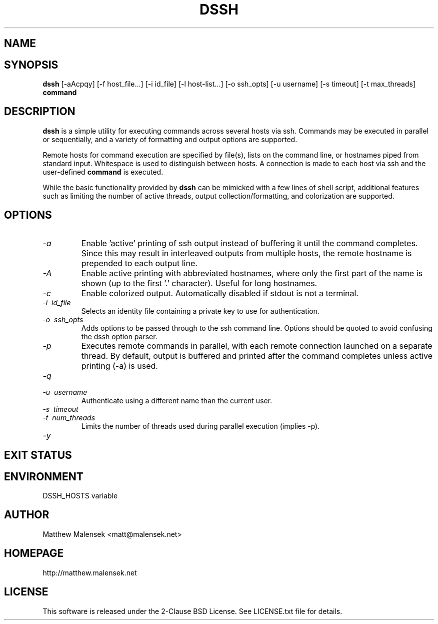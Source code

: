 .TH DSSH 1 "2016-02-21" "" "User Commands"
.SH NAME
.NM dssh
.ND Distributed SSH Tool
.\"--------------------------------------------------------------------------"/.
.SH SYNOPSIS
.B dssh
[-aAcpqy]
[\-f\ host_file...]
[\-i\ id_file]
[\-l\ host-list...]
[\-o\ ssh_opts]
[\-u\ username]
[\-s\ timeout]
[-t\ max_threads]
.B command
.SH DESCRIPTION
.B dssh
is a simple utility for executing commands across several hosts via ssh.
Commands may be executed in parallel or sequentially, and a variety of
formatting and output options are supported.
.PP
Remote hosts for command execution are specified by file(s), lists on the
command line, or hostnames piped from standard input. Whitespace is used to
distinguish between hosts. A connection is made to each host via ssh and the
user-defined
.B command
is executed.
.PP
While the basic functionality provided by
.B dssh
can be mimicked with a few lines of shell script, additional features such as
limiting the number of active threads, output collection/formatting, and
colorization are supported.
.SH OPTIONS
.TP
.I "\-a"
Enable 'active' printing of ssh output instead of buffering it until the
command completes. Since this may result in interleaved outputs from multiple
hosts, the remote hostname is prepended to each output line.
.TP
.I "\-A"
Enable active printing with abbreviated hostnames, where only the first part of
the name is shown (up to the first '.' character). Useful for long hostnames.
.TP
.I "\-c"
Enable colorized output. Automatically disabled if stdout is not a terminal.
.TP
.I "\-i"\ id_file
Selects an identity file containing a private key to use for authentication.
.TP
.I "\-o"\ ssh_opts
Adds options to be passed through to the ssh command line. Options should be
quoted to avoid confusing the dssh option parser.
.TP
.I "\-p"
Executes remote commands in parallel, with each remote connection launched on a
separate thread. By default, output is buffered and printed after the command
completes unless active printing (-a) is used.
.TP
.I "\-q"
.TP
.I "\-u"\ username
Authenticate using a different name than the current user.
.TP
.I "\-s"\ timeout
.TP
.I "\-t"\ num_threads
Limits the number of threads used during parallel execution (implies -p).
.TP
.I "\-y"
.SH EXIT STATUS
.SH ENVIRONMENT
DSSH_HOSTS variable
.SH AUTHOR
Matthew Malensek <matt@malensek.net>
.SH HOMEPAGE
http://matthew.malensek.net
.SH LICENSE
This software is released under the 2-Clause BSD License.  See LICENSE.txt file for details.
